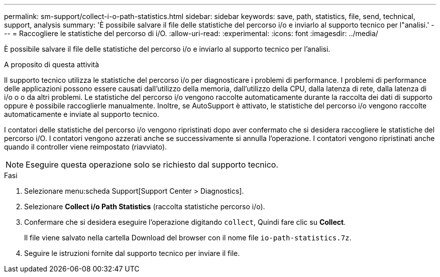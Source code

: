 ---
permalink: sm-support/collect-i-o-path-statistics.html 
sidebar: sidebar 
keywords: save, path, statistics, file, send, technical, support, analysis 
summary: 'È possibile salvare il file delle statistiche del percorso i/o e inviarlo al supporto tecnico per l"analisi.' 
---
= Raccogliere le statistiche del percorso di i/O.
:allow-uri-read: 
:experimental: 
:icons: font
:imagesdir: ../media/


[role="lead"]
È possibile salvare il file delle statistiche del percorso i/o e inviarlo al supporto tecnico per l'analisi.

.A proposito di questa attività
Il supporto tecnico utilizza le statistiche del percorso i/o per diagnosticare i problemi di performance. I problemi di performance delle applicazioni possono essere causati dall'utilizzo della memoria, dall'utilizzo della CPU, dalla latenza di rete, dalla latenza di i/o o o da altri problemi. Le statistiche del percorso i/o vengono raccolte automaticamente durante la raccolta dei dati di supporto oppure è possibile raccoglierle manualmente. Inoltre, se AutoSupport è attivato, le statistiche del percorso i/o vengono raccolte automaticamente e inviate al supporto tecnico.

I contatori delle statistiche del percorso i/o vengono ripristinati dopo aver confermato che si desidera raccogliere le statistiche del percorso i/O. I contatori vengono azzerati anche se successivamente si annulla l'operazione. I contatori vengono ripristinati anche quando il controller viene reimpostato (riavviato).

[NOTE]
====
Eseguire questa operazione solo se richiesto dal supporto tecnico.

====
.Fasi
. Selezionare menu:scheda Support[Support Center > Diagnostics].
. Selezionare *Collect i/o Path Statistics* (raccolta statistiche percorso i/o).
. Confermare che si desidera eseguire l'operazione digitando `collect`, Quindi fare clic su *Collect*.
+
Il file viene salvato nella cartella Download del browser con il nome file `io-path-statistics.7z`.

. Seguire le istruzioni fornite dal supporto tecnico per inviare il file.

